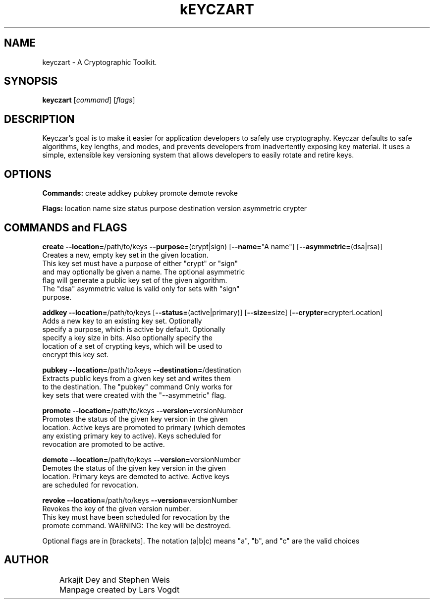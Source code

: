 .TH kEYCZART "1" "April 2013" "http://code.google.com/p/keyczar/" "User Commands"
.SH NAME
keyczart \- A Cryptographic Toolkit.
.SH SYNOPSIS
.B keyczart
\fR[\fIcommand\fR] \fR[\fIflags\fR]
.SH DESCRIPTION
Keyczar's goal is to make it easier for application developers to safely use
cryptography. Keyczar defaults to safe algorithms, key lengths, and
modes, and prevents developers from inadvertently exposing key material. It
uses a simple, extensible key versioning system that allows developers to
easily rotate and retire keys.
.SH OPTIONS
.PP
\fBCommands:\fR create addkey pubkey promote demote revoke
.PP
\fBFlags:\fR location name size status purpose destination version asymmetric crypter
.SH COMMANDS and FLAGS
\fBcreate\fR \fB\-\-location=\fR/path/to/keys \fB\-\-purpose=\fR(crypt|sign) [\fB\-\-name=\fR"A name"] [\fB\-\-asymmetric=\fR(dsa|rsa)]
.br
  Creates a new, empty key set in the given location.
  This key set must have a purpose of either "crypt" or "sign"
  and may optionally be given a name. The optional asymmetric
  flag will generate a public key set of the given algorithm.
  The "dsa" asymmetric value is valid only for sets with "sign" 
  purpose.
.PP
\fBaddkey\fR \fB\-\-location=\fR/path/to/keys [\fB\-\-status=\fR(active|primary)] [\fB\-\-size=\fRsize] [\fB\-\-crypter=\fRcrypterLocation]
.br
  Adds a new key to an existing key set. Optionally
  specify a purpose, which is active by default. Optionally
  specify a key size in bits. Also optionally specify the
  location of a set of crypting keys, which will be used to
  encrypt this key set.
.PP
\fBpubkey\fR \fB\-\-location=\fR/path/to/keys \fB\-\-destination=\fR/destination
.br
  Extracts public keys from a given key set and writes them
  to the destination. The "pubkey" command Only works for
  key sets that were created with the "--asymmetric" flag.
.PP
\fBpromote\fR \fB\-\-location=\fR/path/to/keys \fB\-\-version=\fRversionNumber
.br
  Promotes the status of the given key version in the given 
  location. Active keys are promoted to primary (which demotes 
  any existing primary key to active). Keys scheduled for 
  revocation are promoted to be active.
.PP
\fBdemote\fR \fB\-\-location=\fR/path/to/keys \fB\-\-version=\fRversionNumber
.br
  Demotes the status of the given key version in the given
  location. Primary keys are demoted to active. Active keys
  are scheduled for revocation.
.PP
\fBrevoke\fR \fB\-\-location=\fR/path/to/keys \fB\-\-version=\fRversionNumber
.br
  Revokes the key of the given version number.
  This key must have been scheduled for revocation by the
  promote command. WARNING: The key will be destroyed.
.br
.PP
Optional flags are in [brackets]. The notation (a|b|c) means "a", "b", and "c"
are the valid choices
.SH AUTHOR
.PP
	Arkajit Dey and Stephen Weis
.PP
	Manpage created by Lars Vogdt

